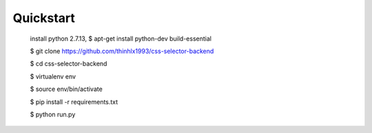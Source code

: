 
Quickstart
----------
    install python 2.7.13, 
    $ apt-get install python-dev build-essential

    $ git clone https://github.com/thinhlx1993/css-selector-backend
    
    $ cd css-selector-backend
    
    $ virtualenv env
    
    $ source env/bin/activate 
    
    $ pip install -r requirements.txt

    $ python run.py




